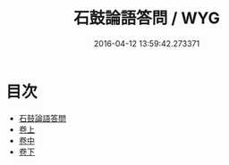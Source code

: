 #+TITLE: 石鼓論語答問 / WYG
#+DATE: 2016-04-12 13:59:42.273371
* 目次
 - [[file:KR1h0019_000.txt::000-1a][石鼓論語答問]]
 - [[file:KR1h0019_001.txt::001-1a][卷上]]
 - [[file:KR1h0019_002.txt::002-1a][卷中]]
 - [[file:KR1h0019_003.txt::003-1a][卷下]]
